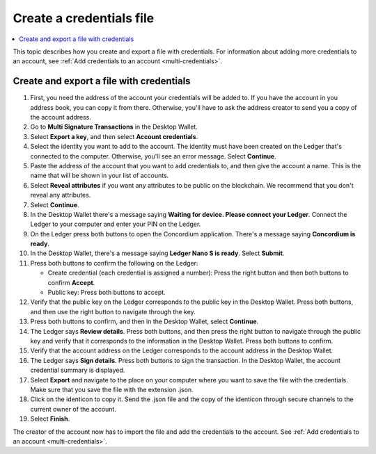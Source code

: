 
.. _create-credentials-file:

=========================
Create a credentials file
=========================

.. contents::
   :local:
   :backlinks: none
   :depth: 1


This topic describes how you create and export a file with credentials.  For information about adding more credentials to an account, see :ref:`Add credentials to an account <multi-credentials>`.

Create and export a file with credentials
=========================================

#. First, you need the address of the account your credentials will be added to. If you have the account in you address book, you can copy it from there. Otherwise, you'll have to ask the address creator to send you a copy of the account address.

#. Go to **Multi Signature Transactions** in the Desktop Wallet.

#. Select **Export a key**, and then select **Account credentials**.

#. Select the identity you want to add to the account. The identity must have been created on the Ledger that's connected to the computer. Otherwise, you'll see an error message. Select **Continue**.

#. Paste the address of the account that you want to add credentials to, and then give the account a name. This is the name that will be shown in your list of accounts.

#. Select **Reveal attributes** if you want any attributes to be public on the blockchain. We recommend that you don't reveal any attributes.

#.  Select **Continue**.

#. In the Desktop Wallet there's a message saying **Waiting for device. Please connect your Ledger**. Connect the Ledger to your computer and enter your PIN on the Ledger.

#. On the Ledger press both buttons to open the Concordium application. There's a message saying **Concordium is ready**.

#. In the Desktop Wallet, there's a message saying **Ledger Nano S is ready**. Select **Submit**.

#. Press both buttons to confirm the following on the Ledger:

   - Create credential (each credential is assigned a number): Press the right button and then both buttons to confirm **Accept**.
   - Public key: Press both buttons to accept.

#. Verify that the public key on the Ledger corresponds to the public key in the Desktop Wallet. Press both buttons, and then use the right button to navigate through the key.

#. Press both buttons to confirm, and then in the Desktop Wallet, select **Continue**.

#. The Ledger says **Review details**. Press both buttons, and then press the right button to navigate through the public key and verify that it corresponds to the information in the Desktop Wallet. Press both buttons to confirm.

#. Verify that the account address on the Ledger corresponds to the account address in the Desktop Wallet.

#. The Ledger says **Sign details**. Press both buttons to sign the transaction. In the Desktop Wallet, the account credential summary is displayed.

#. Select **Export** and navigate to the place on your computer where you want to save the file with the credentials. Make sure that you save the file with the extension .json.

#. Click on the identicon to copy it. Send the .json file and the copy of the identicon through secure channels to the current owner of the account.

#. Select **Finish**.

The creator of the account now has to import the file and add the credentials to the account. See :ref:`Add credentials to an account <multi-credentials>`.
